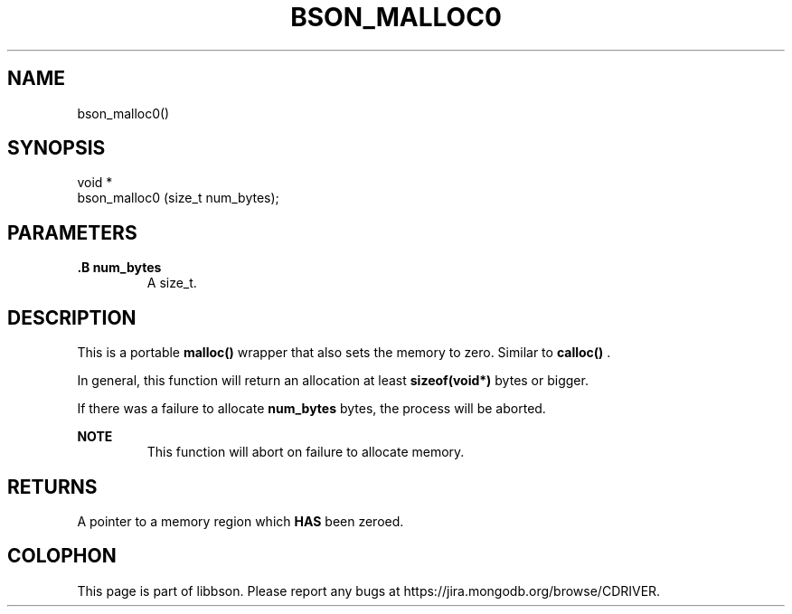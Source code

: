 .\" This manpage is Copyright (C) 2014 MongoDB, Inc.
.\" 
.\" Permission is granted to copy, distribute and/or modify this document
.\" under the terms of the GNU Free Documentation License, Version 1.3
.\" or any later version published by the Free Software Foundation;
.\" with no Invariant Sections, no Front-Cover Texts, and no Back-Cover Texts.
.\" A copy of the license is included in the section entitled "GNU
.\" Free Documentation License".
.\" 
.TH "BSON_MALLOC0" "3" "2014-09-22" "libbson"
.SH NAME
bson_malloc0()
.SH "SYNOPSIS"

.nf
.nf
void *
bson_malloc0 (size_t num_bytes);
.fi
.fi

.SH "PARAMETERS"

.TP
.B .B num_bytes
A size_t.
.LP

.SH "DESCRIPTION"

This is a portable
.B malloc()
wrapper that also sets the memory to zero. Similar to
.B calloc()
\&.

In general, this function will return an allocation at least
.B sizeof(void*)
bytes or bigger.

If there was a failure to allocate
.B num_bytes
bytes, the process will be aborted.

.B NOTE
.RS
This function will abort on failure to allocate memory.
.RE

.SH "RETURNS"

A pointer to a memory region which
.BR HAS
been zeroed.


.BR
.SH COLOPHON
This page is part of libbson.
Please report any bugs at
\%https://jira.mongodb.org/browse/CDRIVER.